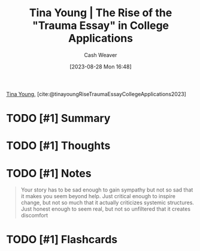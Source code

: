 :PROPERTIES:
:ROAM_REFS: [cite:@tinayoungRiseTraumaEssayCollegeApplications2023]
:ID:       76be72bd-211f-4456-baef-40ba9192629e
:LAST_MODIFIED: [2023-09-05 Tue 20:18]
:END:
#+title: Tina Young | The Rise of the "Trauma Essay" in College Applications
#+hugo_custom_front_matter: :slug "76be72bd-211f-4456-baef-40ba9192629e"
#+author: Cash Weaver
#+date: [2023-08-28 Mon 16:48]
#+filetags: :hastodo:reference:

[[id:8359e927-a866-4dd1-bfa5-fae9d510a21e][Tina Young]], [cite:@tinayoungRiseTraumaEssayCollegeApplications2023]

* TODO [#1] Summary
* TODO [#1] Thoughts
* TODO [#1] Notes
#+begin_quote
Your story has to be sad enough to gain sympathy but not so sad that it makes you seem beyond help. Just critical enough to inspire change, but not so much that it actually criticizes systemic structures. Just honest enough to seem real, but not so unfiltered that it creates discomfort
#+end_quote
* TODO [#1] Flashcards
#+print_bibliography: